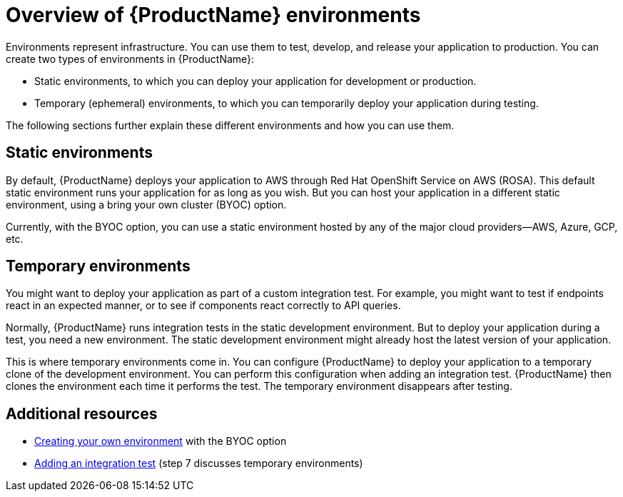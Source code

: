 = Overview of {ProductName} environments

Environments represent infrastructure. You can use them to test, develop, and release your application to production. You can create two types of environments in {ProductName}:

* Static environments, to which you can deploy your application for development or production.
* Temporary (ephemeral) environments, to which you can temporarily deploy your application during testing.

The following sections further explain these different environments and how you can use them.

== Static environments

By default, {ProductName} deploys your application to AWS through Red Hat OpenShift Service on AWS (ROSA). This default static environment runs your application for as long as you wish. But you can host your application in a different static environment, using a bring your own cluster (BYOC) option.

Currently, with the BYOC option, you can use a static environment hosted by any of the major cloud providers—AWS, Azure, GCP, etc.  

== Temporary environments   

You might want to deploy your application as part of a custom integration test. For example, you might want to test if endpoints react in an expected manner, or to see if components react correctly to API queries. 

Normally, {ProductName} runs integration tests in the static development environment. But to deploy your application during a test, you need a new environment. The static development environment might already host the latest version of your application. 

This is where temporary environments come in. You can configure {ProductName} to deploy your application to a temporary clone of the development environment. You can perform this configuration when adding an integration test. {ProductName} then clones the environment each time it performs the test. The temporary environment disappears after testing. 

== Additional resources

* xref:how-to-guides/managing-environments/proc_creating_your_own_environment.adoc[Creating your own environment] with the BYOC option  
* xref:how-to-guides/testing_applications/proc_adding_an_integration_test.adoc[Adding an integration test] (step 7 discusses temporary environments)
